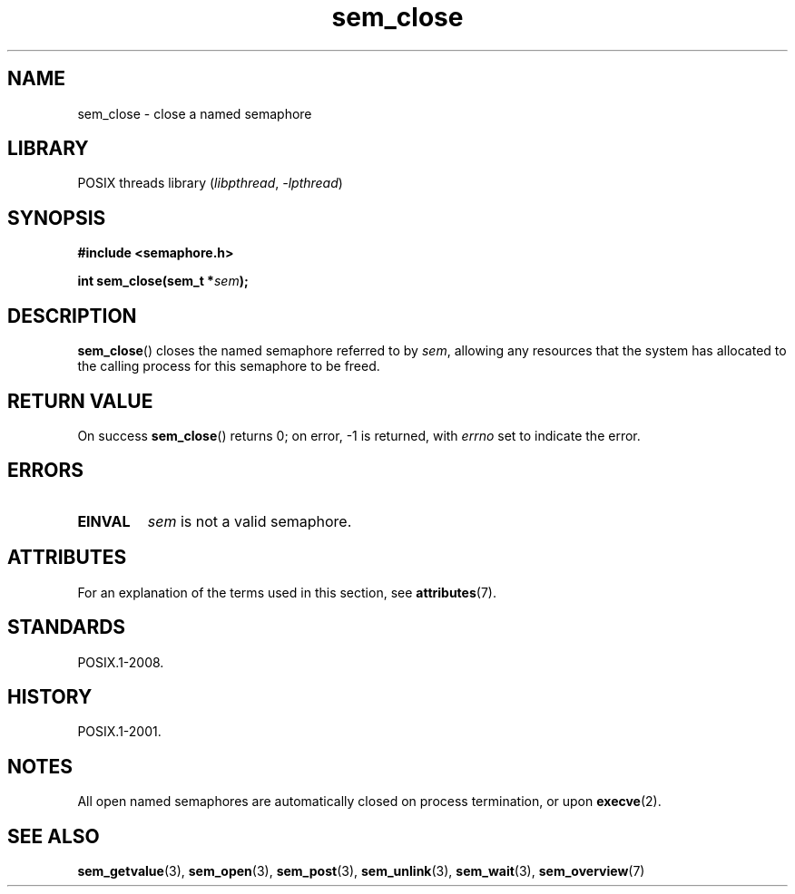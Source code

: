 '\" t
.\" Copyright (C) 2006 Michael Kerrisk <mtk.manpages@gmail.com>
.\"
.\" SPDX-License-Identifier: Linux-man-pages-copyleft
.\"
.TH sem_close 3 2024-05-02 "Linux man-pages (unreleased)"
.SH NAME
sem_close \- close a named semaphore
.SH LIBRARY
POSIX threads library
.RI ( libpthread ", " \-lpthread )
.SH SYNOPSIS
.nf
.B #include <semaphore.h>
.P
.BI "int sem_close(sem_t *" sem );
.fi
.SH DESCRIPTION
.BR sem_close ()
closes the named semaphore referred to by
.IR sem ,
allowing any resources that the system has allocated to
the calling process for this semaphore to be freed.
.SH RETURN VALUE
On success
.BR sem_close ()
returns 0; on error, \-1 is returned, with
.I errno
set to indicate the error.
.SH ERRORS
.TP
.B EINVAL
.I sem
is not a valid semaphore.
.SH ATTRIBUTES
For an explanation of the terms used in this section, see
.BR attributes (7).
.TS
allbox;
lbx lb lb
l l l.
Interface	Attribute	Value
T{
.na
.nh
.BR sem_close ()
T}	Thread safety	MT-Safe
.TE
.SH STANDARDS
POSIX.1-2008.
.SH HISTORY
POSIX.1-2001.
.SH NOTES
All open named semaphores are automatically closed on process
termination, or upon
.BR execve (2).
.SH SEE ALSO
.BR sem_getvalue (3),
.BR sem_open (3),
.BR sem_post (3),
.BR sem_unlink (3),
.BR sem_wait (3),
.BR sem_overview (7)
